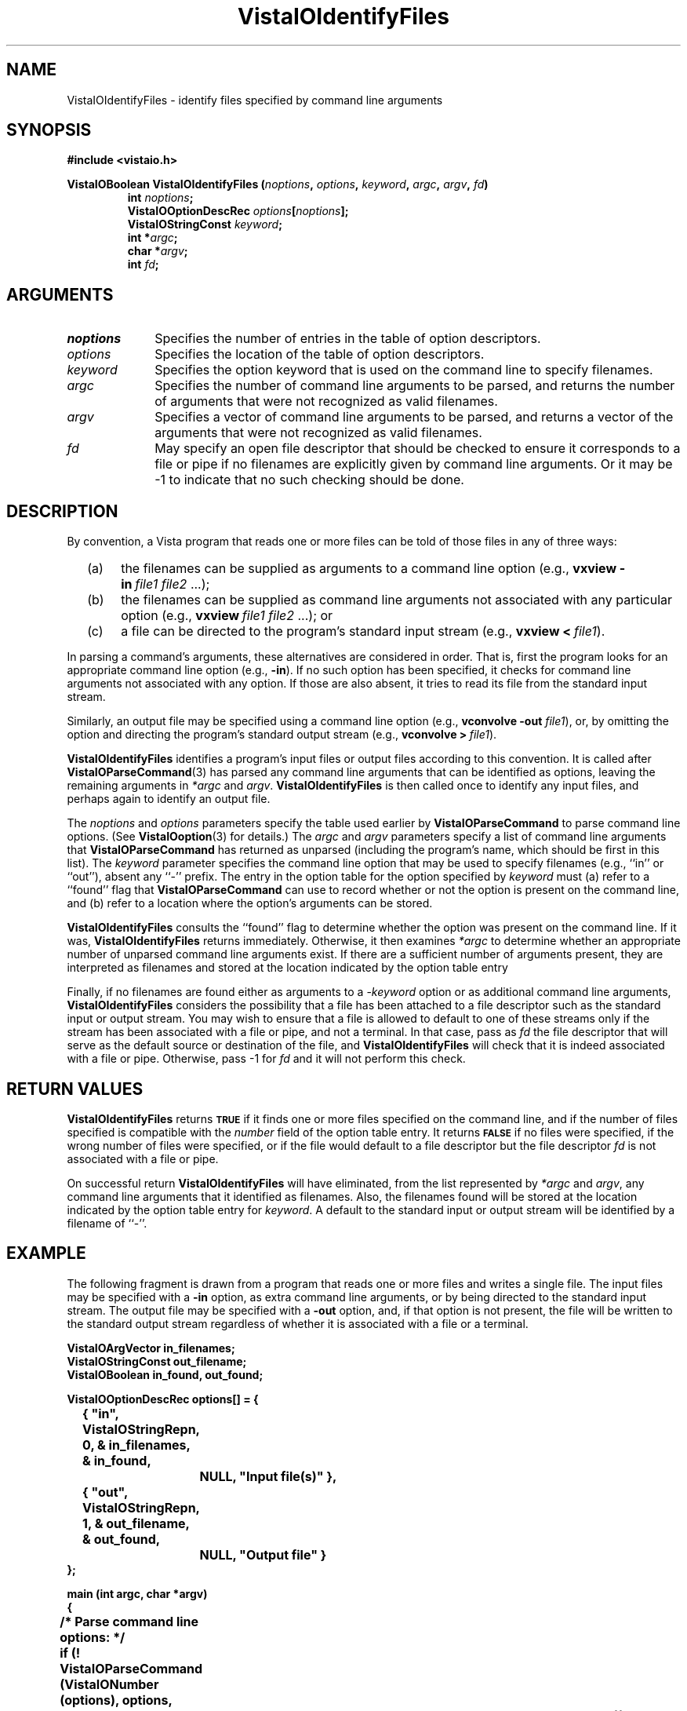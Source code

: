 .ds Vv 1.2.14
.TH VistaIOIdentifyFiles 3 "24 April 1993" "VistaIO Version \*(Vv"
.SH NAME
VistaIOIdentifyFiles \- identify files specified by command line arguments
.SH SYNOPSIS
.nf
.B #include <vistaio.h>
.PP
.ft B
VistaIOBoolean VistaIOIdentifyFiles (\fInoptions\fP, \fIoptions\fP, \fIkeyword\fP, \
\fIargc\fP, \fIargv\fP, \fIfd\fP)
.RS
int \fInoptions\fP;
VistaIOOptionDescRec \fIoptions\fP[\fInoptions\fP];
VistaIOStringConst \fIkeyword\fP;
int *\fIargc\fP;
char *\fIargv\fP;
int \fIfd\fP;
.fi
.SH ARGUMENTS
.IP \fInoptions\fP 10n
Specifies the number of entries in the table of option descriptors.
.IP \fIoptions\fP
Specifies the location of the table of option descriptors.
.IP \fIkeyword\fP
Specifies the option keyword that is used on the command line to 
specify filenames.
.IP \fIargc\fP
Specifies the number of command line arguments to be parsed, and returns 
the number of arguments that were not recognized as valid filenames.
.IP \fIargv\fP
Specifies a vector of command line arguments to be parsed, and returns
a vector of the arguments that were not recognized as valid filenames.
.IP \fIfd\fP
May specify an open file descriptor that should be checked to ensure it
corresponds to a file or pipe if no filenames are explicitly given by
command line arguments. Or it may be -1 to indicate that no such
checking should be done.
.SH DESCRIPTION
By convention, a Vista program that reads one or more files can be told
of those files in any of three ways:
.RS 2n
.IP (a) 4n
the filenames can be supplied as arguments to a command line option (e.g.,
\fBvxview\ -in\fP\ \fIfile1\ file2\fP\ ...);
.IP (b)
the filenames can be supplied as command line arguments not associated
with any particular option (e.g., \fBvxview\fP\ \fIfile1\ file2\fP\ ...);
or
.IP (c)
a file can be directed to the program's standard input stream
(e.g., \fBvxview\ <\fP\ \fIfile1\fP).
.RE
.PP
In parsing a command's arguments, these alternatives are considered in
order. That is, first the program looks for an appropriate command line
option (e.g., \fB-in\fP). If no such option has been specified, it checks
for command line arguments not associated with any option. If those are
also absent, it tries to read its file from the standard input stream.
.PP
Similarly, an output file may be specified using a command line
option (e.g., \fBvconvolve\ -out\fP \fIfile1\fP), or, by omitting the 
option and directing the program's standard output stream
(e.g., \fBvconvolve\ >\fP\ \fIfile1\fP).
.PP
\fBVistaIOIdentifyFiles\fP identifies a program's input files or output files 
according to this convention. It is called after \fBVistaIOParseCommand\fP(3) 
has parsed any command line arguments that can be identified as options, 
leaving the remaining arguments in \fI*argc\fP and \fIargv\fP. 
\fBVistaIOIdentifyFiles\fP is then called once to identify any input files, and 
perhaps again to identify an output file. 
.PP
The \fInoptions\fP and \fIoptions\fP parameters specify the table used 
earlier by \fBVistaIOParseCommand\fP to parse command line options. (See 
\fBVistaIOoption\fP(3) for details.) The \fIargc\fP and \fIargv\fP parameters 
specify a list of command line arguments that \fBVistaIOParseCommand\fP has 
returned as unparsed (including the program's name, which should be first 
in this list). The \fIkeyword\fP parameter specifies the command line 
option that may be used to specify filenames (e.g., ``in'' or ``out''), 
absent any ``-'' prefix. The entry in the option table for the option 
specified by \fIkeyword\fP must (a) refer to a ``found'' flag that 
\fBVistaIOParseCommand\fP can use to record whether or not the option is present 
on the command line, and (b) refer to a location where the option's 
arguments can be stored. 
.PP
\fBVistaIOIdentifyFiles\fP consults the ``found'' flag to determine whether the
option was present on the command line. If it was, \fBVistaIOIdentifyFiles\fP
returns immediately. Otherwise, it then examines \fI*argc\fP to determine
whether an appropriate number of unparsed command line arguments exist. If
there are a sufficient number of arguments present, they are interpreted as
filenames and stored at the location indicated by the option table entry
.PP
Finally, if no filenames are found either as arguments to a -\fIkeyword\fP
option or as additional command line arguments, \fBVistaIOIdentifyFiles\fP
considers the possibility that a file has been attached to a file
descriptor such as the standard input or output stream. You may wish to
ensure that a file is allowed to default to one of these streams only if
the stream has been associated with a file or pipe, and not a terminal.  In
that case, pass as \fIfd\fP the file descriptor that will serve as the
default source or destination of the file, and \fBVistaIOIdentifyFiles\fP will
check that it is indeed associated with a file or pipe. Otherwise, pass -1
for \fIfd\fP and it will not perform this check.
.SH "RETURN VALUES"
\fBVistaIOIdentifyFiles\fP returns 
.SB TRUE
if it finds one or more files specified on the
command line, and if the number of files specified is compatible with the
\fInumber\fP field of the option table entry. It returns 
.SB FALSE
if no files were specified, if the wrong number of files were specified, or
if the file would default to a file descriptor but the file descriptor \fIfd\fP
is not associated with a file or pipe.
.PP
On successful return \fBVistaIOIdentifyFiles\fP will have eliminated, from the
list represented by \fI*argc\fP and \fIargv\fP, any command line arguments
that it identified as filenames. Also, the filenames found will be stored
at the location indicated by the option table entry for 
\fIkeyword\fP. A default to the standard input or output stream will be
identified by a filename of ``-''.
.SH EXAMPLE
The following fragment is drawn from a program that reads one or more
files and writes a single file. The input files may be specified with a
\fB-in\fP option, as extra command line arguments, or by being directed to
the standard input stream. The output file may be specified with a
\fB-out\fP option, and, if that option is not present, the file will be
written to the standard output stream regardless of whether it is associated
with a file or a terminal.
.PP
.nf
.ft B
VistaIOArgVector in_filenames;
VistaIOStringConst out_filename;
VistaIOBoolean in_found, out_found;

VistaIOOptionDescRec options[] = {
	{ "in", VistaIOStringRepn, 0, & in_filenames, & in_found, 
		NULL, "Input file(s)" },
	{ "out", VistaIOStringRepn, 1, & out_filename, & out_found, 
		NULL, "Output file" }
};

main (int argc, char *argv)
{
	/* Parse command line options: */
	if (! VistaIOParseCommand (VistaIONumber (options), options,
					& argc, argv)) {
Usage:		VistaIOReportUsage (argv[0], VistaIONumber (options), options,
					"file1 file2...");
		exit (1);
	}

	/* Identify input file(s): */
	if (! VistaIOIdentifyFiles (VistaIONumber (options), options, "in",
					& argc, argv, 0))
		goto Usage;

	/* Any remaining unparsed arguments are erroneous: */
	if (argc > 1) {
		VistaIOReportBadArgs (argc, argv);
		goto Usage;
	}

	/* Identify output file: */
	if (! VistaIOIdentifyFiles (VistaIONumber (options), options, "out",
					& argc, argv, -1))
		goto Usage;

	/* Open and process each input file: */
	for (i = 0; i < in_filenames.number; i++) {
		filename = ((VistaIOStringConst *) in_filename.vector)[i];
		if (strcmp (filename, "-") != 0) {
			f = fopen (filename, "r");
			if (f == NULL)
				VistaIOError ("Unable to open file \\"%s\\"", filename);
		} else f = stdin;

		\fR...\fP

	}
}
.ft
.fi
.SH "SEE ALSO"
.na
.nh
.BR VistaIOOpenFile (3),
.BR VistaIOParseCommand (3),
.BR VistaIOReportBadArgs (3),
.BR VistaIOReportUsage (3),
.br
.BR VistaIOoption (3),

.ad
.hy
.SH DIAGNOSTICS
\fBVistaIOIdentifyFiles\fP reports errors in command line options by printing 
directly to the standard error stream. Error reports include the program name
obtained from \fIargv\fP[0]. The following messages may be produced:
.TP
``\fIn\fP files must be specified by -\fIkeyword\fP or extra command arguments''
The program requires that \fIn\fP files be specified (\fIn\fP > 1). Neither a 
-\fIkeyword\fP option was present on the command line, nor were there at least
\fIn\fP unparsed arguments that could be interpreted as filenames.
.TP
``No file specified by -\fIkeyword\fP, extra command argument, or <''
The program requires that at least one file be specified, and it 
can be specified in any of three ways. However, it wasn't specified 
in any form.
.PP
In addition, \fBVistaIOIdentifyFiles\fP may invoke \fBVistaIOError\fP with the
following messages:
.TP
``Option -\fIkeyword\fP not defined in option table''
The \fIkeyword\fP parameter specified a keyword not defined in the 
option table.
.TP
``No value storage for option -\fIkeyword''\fP
The \fIkeyword\fP parameter specifies an option table entry whose \fIvalue\fP
field is 
.SB NULL\c
.
.TP
``No "found" flag for option -\fIkeyword''\fP
The \fIkeyword\fP parameter specifies an option table entry whose 
\fIfound\fP field doesn't point to a dedicated \fBVistaIOBoolean\fP variable.
.TP
``Failed to fstat() fd \fIfd\fP''
An \fBfstat\fP() call failed on the supplied file descriptor, \fIfd\fP.
.SH AUTHOR
Art Pope <pope@cs.ubc.ca>

Adaption to vistaio: Gert Wollny <gw.fossdev@gmail.com>
